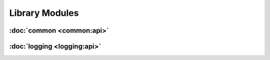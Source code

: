 .. Structure conventions
     # with overline, for parts
     * with overline, for chapters
     = for sections
     - for subsections
     ^ for subsubsections
     " for paragraphs

###############
Library Modules
###############

:doc:`common <common:api>`
==========================

:doc:`logging <logging:api>`
============================
